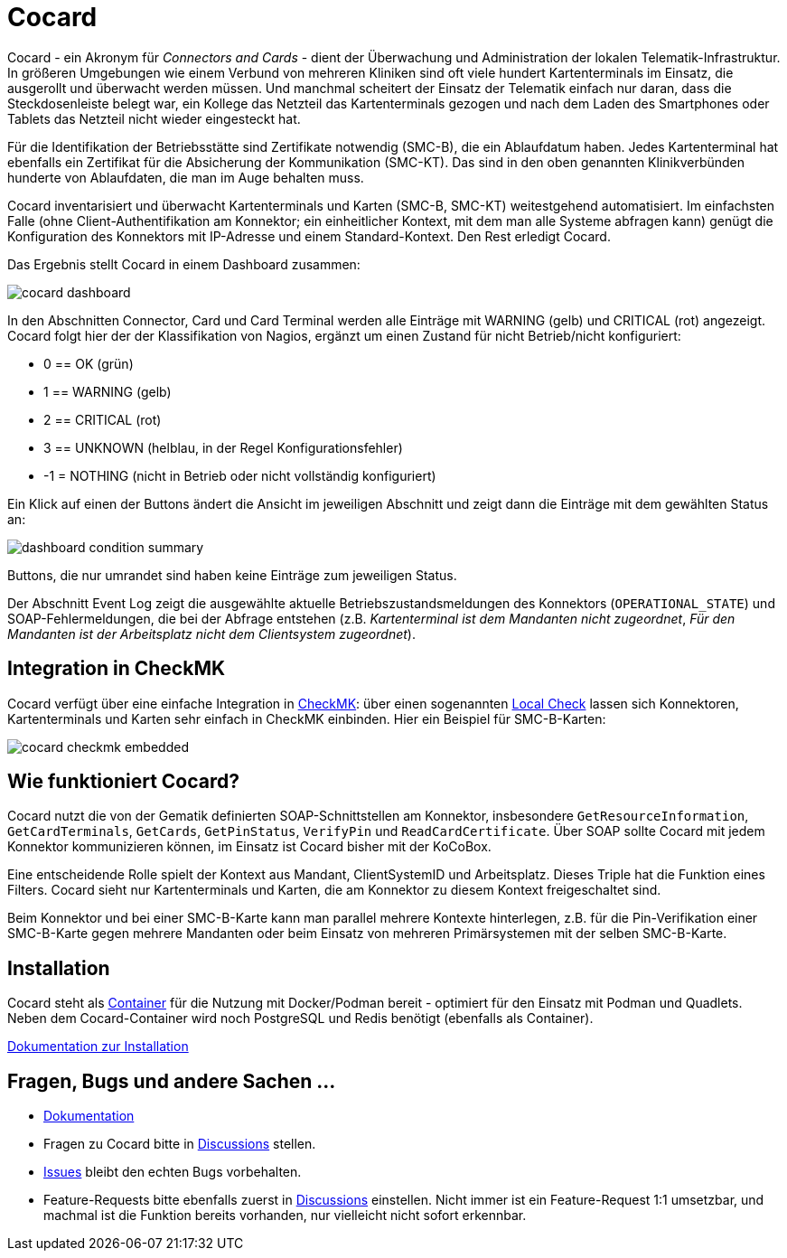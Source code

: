 = Cocard

Cocard - ein Akronym für _Connectors and Cards_ - dient der Überwachung und
Administration der lokalen Telematik-Infrastruktur. In größeren Umgebungen wie 
einem Verbund von mehreren Kliniken sind oft viele hundert Kartenterminals im 
Einsatz, die ausgerollt und überwacht werden müssen. Und manchmal scheitert der 
Einsatz der Telematik einfach nur daran, dass die Steckdosenleiste belegt war, 
ein Kollege das Netzteil das Kartenterminals gezogen und nach dem Laden des 
Smartphones oder Tablets das Netzteil nicht wieder eingesteckt hat.

Für die Identifikation der Betriebsstätte sind Zertifikate notwendig (SMC-B), 
die ein Ablaufdatum haben. Jedes Kartenterminal hat ebenfalls ein Zertifikat 
für die Absicherung der Kommunikation (SMC-KT). Das sind in den oben genannten 
Klinikverbünden hunderte von Ablaufdaten, die man im Auge behalten muss.

Cocard inventarisiert und überwacht Kartenterminals und Karten (SMC-B, SMC-KT) 
weitestgehend automatisiert. Im einfachsten Falle (ohne Client-Authentifikation 
am Konnektor; ein einheitlicher Kontext, mit dem man alle Systeme abfragen 
kann) genügt die Konfiguration des Konnektors mit IP-Adresse und einem 
Standard-Kontext. Den Rest erledigt Cocard.

Das Ergebnis stellt Cocard in einem Dashboard zusammen:

image::docsrc/app/modules/ROOT/images/cocard-dashboard.png[]

In den Abschnitten Connector, Card und Card Terminal werden alle Einträge mit 
WARNING (gelb) und CRITICAL (rot) angezeigt. Cocard folgt hier der der 
Klassifikation von Nagios, ergänzt um einen Zustand für nicht Betrieb/nicht 
konfiguriert: 

* 0 == OK (grün)
* 1 == WARNING (gelb)
* 2 == CRITICAL (rot)
* 3 == UNKNOWN (helblau, in der Regel Konfigurationsfehler)
* -1 = NOTHING (nicht in Betrieb oder nicht vollständig konfiguriert)

Ein Klick auf einen der Buttons ändert die Ansicht im jeweiligen Abschnitt und 
zeigt dann die Einträge mit dem gewählten Status an:

image::docsrc/app/modules/ROOT/images/dashboard-condition-summary.png[]

Buttons, die nur umrandet sind haben keine Einträge zum jeweiligen Status.

Der Abschnitt Event Log zeigt die ausgewählte aktuelle 
Betriebszustandsmeldungen des Konnektors (`OPERATIONAL_STATE`) und SOAP-Fehlermeldungen, die bei der Abfrage entstehen (z.B. _Kartenterminal ist dem Mandanten nicht zugeordnet_, _Für den Mandanten ist der Arbeitsplatz nicht dem Clientsystem zugeordnet_). 

== Integration in CheckMK

Cocard verfügt über eine einfache Integration in https://docs.checkmk.com/latest/de/[CheckMK]: über einen sogenannten https://docs.checkmk.com/latest/de/localchecks.html[Local Check] lassen sich Konnektoren, Kartenterminals und 
Karten sehr einfach in CheckMK einbinden. Hier ein Beispiel für SMC-B-Karten:

image::docsrc/app/modules/ROOT/images/cocard-checkmk-embedded.png[]

== Wie funktioniert Cocard?

Cocard nutzt die von der Gematik definierten SOAP-Schnittstellen am Konnektor, 
insbesondere `GetResourceInformation`, `GetCardTerminals`, `GetCards`, 
`GetPinStatus`, `VerifyPin` und `ReadCardCertificate`. Über SOAP sollte Cocard mit jedem 
Konnektor kommunizieren können, im Einsatz ist Cocard bisher mit der KoCoBox.

Eine entscheidende Rolle spielt der Kontext aus Mandant, ClientSystemID und 
Arbeitsplatz. Dieses Triple hat die Funktion eines Filters. Cocard sieht nur 
Kartenterminals und Karten, die am Konnektor zu diesem Kontext freigeschaltet 
sind.

Beim Konnektor und bei einer SMC-B-Karte kann man parallel mehrere Kontexte 
hinterlegen, z.B. für die Pin-Verifikation einer SMC-B-Karte gegen mehrere 
Mandanten oder beim Einsatz von mehreren Primärsystemen mit der selben 
SMC-B-Karte.

== Installation

Cocard steht als https://github.com/swobspace/cocard/pkgs/container/cocard[Container] für die Nutzung mit Docker/Podman bereit - optimiert für den 
Einsatz mit Podman und Quadlets. Neben dem Cocard-Container wird noch 
PostgreSQL und Redis benötigt (ebenfalls als Container).

https://swobspace.github.io/cocard/cocard/installation/index.html[Dokumentation zur Installation]

== Fragen, Bugs und andere Sachen ...

* https://swobspace.github.io/cocard/cocard/index.html[Dokumentation]

* Fragen zu Cocard bitte in https://github.com/swobspace/cocard/discussions[Discussions] stellen. 
* https://github.com/swobspace/cocard/issues[Issues] bleibt den echten Bugs vorbehalten. 
* Feature-Requests bitte ebenfalls zuerst in https://github.com/swobspace/cocard/discussions[Discussions] einstellen. Nicht immer ist ein Feature-Request 1:1 umsetzbar, und machmal ist die Funktion bereits vorhanden, nur vielleicht nicht sofort erkennbar.
